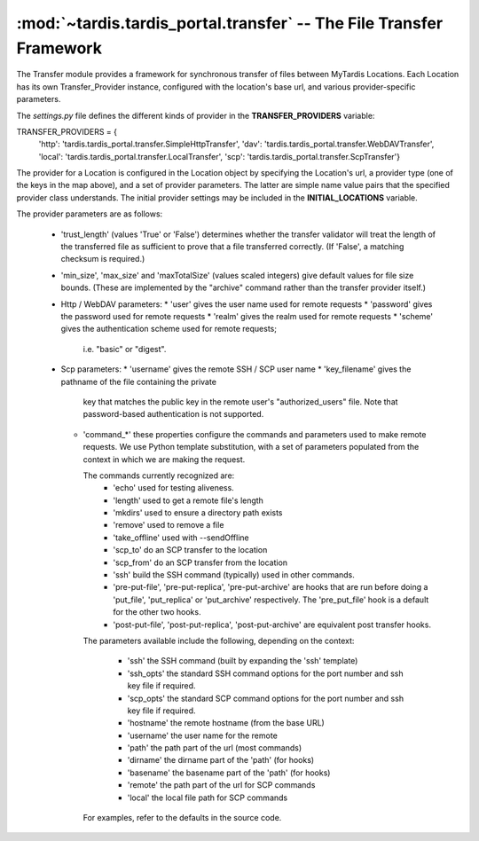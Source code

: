.. _ref-transfer:

:mod:`~tardis.tardis_portal.transfer` -- The File Transfer Framework
====================================================================

.. py:module:: tardis.tardis_portal.transfer
.. moduleauthor:: Stephen Crawley <s.crawley@uq.edu.au>

The Transfer module provides a framework for synchronous transfer of
files between MyTardis Locations.  Each Location has its own 
Transfer_Provider instance, configured with the location's base url,
and various provider-specific parameters.

The *settings.py* file defines the different kinds of provider in the
**TRANSFER_PROVIDERS** variable::

TRANSFER_PROVIDERS = {
    'http': 'tardis.tardis_portal.transfer.SimpleHttpTransfer',
    'dav': 'tardis.tardis_portal.transfer.WebDAVTransfer',
    'local': 'tardis.tardis_portal.transfer.LocalTransfer',
    'scp': 'tardis.tardis_portal.transfer.ScpTransfer'}

The provider for a Location is configured in the Location object by specifying
the Location's url, a provider type (one of the keys in the map above), and a
set of provider parameters.  The latter are simple name value pairs that the 
specified provider class understands.  The initial provider settings may be 
included in the **INITIAL_LOCATIONS** variable.

The provider parameters are as follows:

  * 'trust_length' (values 'True' or 'False') determines whether the 
    transfer validator will treat the length of the transferred file as
    sufficient to prove that a file transferred correctly.  (If 'False',
    a matching checksum is required.)
  * 'min_size', 'max_size' and 'maxTotalSize' (values scaled integers) give 
    default values for file size bounds.  (These are implemented by the
    "archive" command rather than the transfer provider itself.)
  * Http / WebDAV parameters:
    * 'user' gives the user name used for remote requests
    * 'password' gives the password used for remote requests
    * 'realm' gives the realm used for remote requests
    * 'scheme' gives the authentication scheme used for remote requests; 
      i.e. "basic" or "digest".
  * Scp parameters:
    * 'username' gives the remote SSH / SCP user name
    * 'key_filename' gives the pathname of the file containing the private
      key that matches the public key in the remote user's "authorized_users"
      file.  Note that password-based authentication is not supported.
    * 'command_*' these properties configure the commands and parameters used
      to make remote requests.  We use Python template substitution, with a set
      of parameters populated from the context in which we are making the
      request.

      The commands currently recognized are:
        * 'echo' used for testing aliveness.
        * 'length' used to get a remote file's length
        * 'mkdirs' used to ensure a directory path exists
        * 'remove' used to remove a file
        * 'take_offline' used with --sendOffline
        * 'scp_to' do an SCP transfer to the location
        * 'scp_from' do an SCP transfer from the location
        * 'ssh' build the SSH command (typically) used in other commands.
        * 'pre-put-file', 'pre-put-replica', 'pre-put-archive' are hooks
          that are run before doing a 'put_file', 'put_replica' or 
          'put_archive' respectively.  The 'pre_put_file' hook is a default
          for the other two hooks.
        * 'post-put-file', 'post-put-replica', 'post-put-archive' are
          equivalent post transfer hooks.
      
      The parameters available include the following, depending on the
      context:

        * 'ssh' the SSH command (built by expanding the 'ssh' template)
        * 'ssh_opts' the standard SSH command options for the port number
          and ssh key file if required.
        * 'scp_opts' the standard SCP command options for the port number
          and ssh key file if required.
        * 'hostname' the remote hostname (from the base URL)
        * 'username' the user name for the remote
        * 'path' the path part of the url (most commands)
        * 'dirname' the dirname part of the 'path' (for hooks)
        * 'basename' the basename part of the 'path' (for hooks)
        * 'remote' the path part of the url for SCP commands
        * 'local' the local file path for SCP commands

      For examples, refer to the defaults in the source code.


